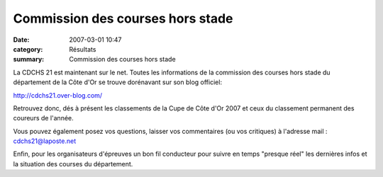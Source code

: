 Commission des courses hors stade
=================================

:date: 2007-03-01 10:47
:category: Résultats
:summary: Commission des courses hors stade

La CDCHS 21 est maintenant sur le net. Toutes les informations de la commission des courses hors stade du département de la Côte d'Or se trouve dorénavant sur son blog officiel:


`http://cdchs21.over-blog.com/ <http://cdchs21.over-blog.com/>`_


Retrouvez donc, dés à présent les classements de la Cupe de Côte d'Or 2007 et ceux du classement permanent des coureurs de l'année.


Vous pouvez également posez vos questions, laisser vos commentaires (ou vos critiques) à l'adresse mail : `cdchs21@laposte.net <mailto:cdchs21@laposte.net>`_


Enfin, pour les organisateurs d'épreuves un bon fil conducteur pour suivre en temps "presque réel" les dernières infos et la situation des courses du département.
